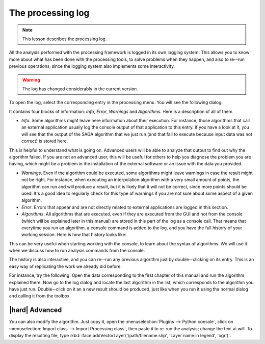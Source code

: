 The processing log
====================

.. note:: This lesson describes the processing log.

All the analysis performed with the processing framework is logged in its own logging system. This allows you to know more about what has been done with the processing tools, to solve problems when they happen, and also to re--run previous operations, since the logging system also implements some interactivity.

.. warning:: The log has changed considerably in the current version.

To open the log, select the corresponding entry in the processing menu. You will see the following dialog.

.. image:: img/log/log.png

It contains four blocks of information: *Info*, *Error*, *Warnings* and *Algorithms*. Here is a description of all of them.

- *Info*. Some algorithms might leave here information about their execution. For instance, those algorithms that call an external application usually log the console output of that application to this entry. If you have a look at it, you will see that the output of the SAGA algorithm that we just run (and that fail to execute because input data was not correct) is stored here.

.. image:: img/log/log-saga.png

This is helpful to understand what is going on. Advanced users will be able to analyze that output to find out why the algorithm failed. If you are not an advanced user, this will be useful for others to help you diagnose the problem you are having, which might be a problem in the installation of the external software or an issue with the data you provided.

- *Warnings*. Even if the algorithm could be executed, some algorithms might leave warnings in case the result might not be right. For instance, when executing an interpolation algorithm with a very small amount of points, the algorithm can run and will produce a result, but it is likely that it will not be correct, since more points should be used. It's a good idea to regularly check for this type of warnings if you are not sure about some aspect of a given algorithm.

- *Error*. Errors that appear and are not directly related to external applications are logged in this section.

- *Algorithms*. All algorithms that are executed, even if they are executed from the GUI and not from the console (which will be explained later in this manual) are stored in this part of the log as a console call. That means that everytime you run an algorithm, a console command is added to the log, and you have the full history of your working session. Here is how that history looks like:

.. image:: img/log/history.png

This can be very useful when starting working with the console, to learn about the syntax of algorithms. We will use it when we discuss how to run analysis commands from the console.

The history is also interactive, and you can re--run any previous algorithm just by double--clicking on its entry. This is an easy way of replicating the work we already did before.

For instance, try the following. Open the data corresponding to the first chapter of this manual and run the algorithm explained there. Now go to the log dialog and locate the last algorithm in the list, which corresponds to the algorithm you have just run. Double--click on it an a new result should be produced, just like when you run it using the normal dialog and calling it from the toolbox.


|hard| Advanced
---------------------

You can also modify the algorithm. Just copy it, open the :menuselection:`Plugins --> Python console`, click on :menuselection:`Import class --> Import Processing class`, then paste it to re-run the analysis; change the text at will. To display the resulting file, type :kbd:`iface.addVectorLayer('/path/filename.shp', 'Layer name in legend', 'ogr')`.

